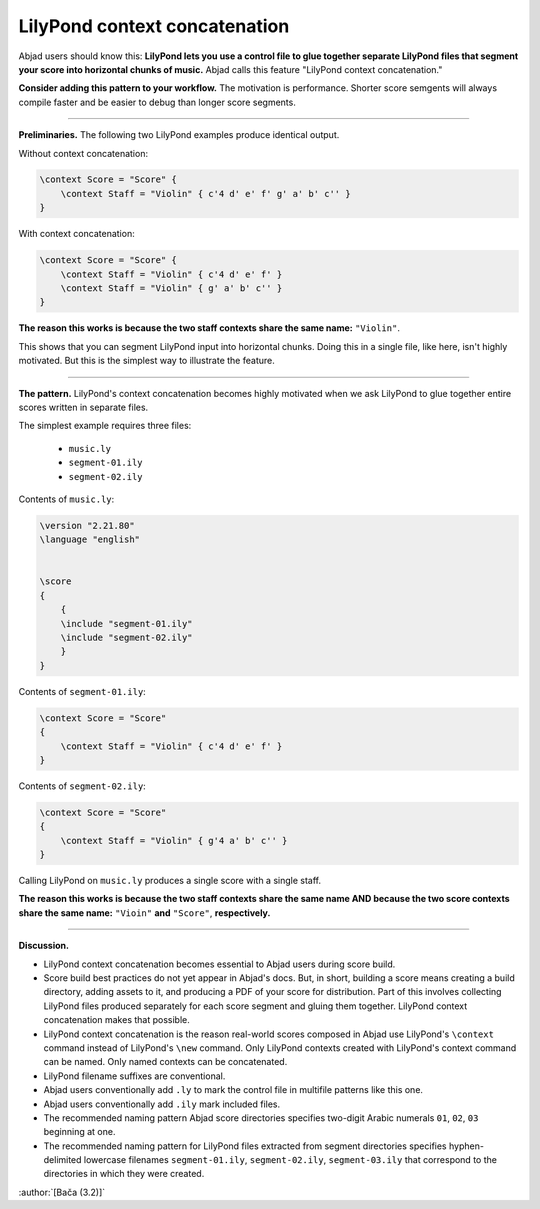 LilyPond context concatenation
==============================

Abjad users should know this: **LilyPond lets you use a control file to glue together
separate LilyPond files that segment your score into horizontal chunks of music.** Abjad
calls this feature "LilyPond context concatenation."

**Consider adding this pattern to your workflow.** The motivation is performance. Shorter
score semgents will always compile faster and be easier to debug than longer score
segments.

----

**Preliminaries.** The following two LilyPond examples produce identical output.

Without context concatenation:

..  code-block:: console

    \context Score = "Score" {
        \context Staff = "Violin" { c'4 d' e' f' g' a' b' c'' }
    }

With context concatenation:

..  code-block:: console

    
    \context Score = "Score" {
        \context Staff = "Violin" { c'4 d' e' f' }
        \context Staff = "Violin" { g' a' b' c'' }
    }

**The reason this works is because the two staff contexts share the same name:**
``"Violin"``.

This shows that you can segment LilyPond input into horizontal chunks. Doing this in a
single file, like here, isn't highly motivated. But this is the simplest way to
illustrate the feature.

----

**The pattern.** LilyPond's context concatenation becomes highly motivated when we ask
LilyPond to glue together entire scores written in separate files.

The simplest example requires three files:

    * ``music.ly``
    * ``segment-01.ily``
    * ``segment-02.ily``

Contents of ``music.ly``:

..  code-block:: console

    \version "2.21.80"
    \language "english"


    \score
    {
        {
        \include "segment-01.ily"
        \include "segment-02.ily"
        }
    }

Contents of ``segment-01.ily``:

..  code-block:: console

    \context Score = "Score"
    {
        \context Staff = "Violin" { c'4 d' e' f' }
    }

Contents of ``segment-02.ily``:

..  code-block:: console

    \context Score = "Score"
    {
        \context Staff = "Violin" { g'4 a' b' c'' }
    }

Calling LilyPond on ``music.ly`` produces a single score with a single staff.

**The reason this works is because the two staff contexts share the same name AND because
the two score contexts share the same name:** ``"Vioin"`` **and** ``"Score"``,
**respectively.**
    
----

**Discussion.**

* LilyPond context concatenation becomes essential to Abjad users during score build.

* Score build best practices do not yet appear in Abjad's docs. But, in short,
  building a score means creating a build directory, adding assets to it, and producing a
  PDF of your score for distribution. Part of this involves collecting LilyPond files
  produced separately for each score segment and gluing them together. LilyPond context
  concatenation makes that possible.

* LilyPond context concatenation is the reason real-world scores composed in Abjad use
  LilyPond's ``\context`` command instead of LilyPond's ``\new`` command. Only LilyPond
  contexts created with LilyPond's context command can be named. Only named contexts can
  be concatenated.

* LilyPond filename suffixes are conventional.

* Abjad users conventionally add ``.ly`` to mark the control file in multifile patterns
  like this one.

* Abjad users conventionally add ``.ily`` mark included files.

* The recommended naming pattern Abjad score directories specifies two-digit Arabic
  numerals ``01``, ``02``, ``03`` beginning at one.

* The recommended naming pattern for LilyPond files extracted from segment directories
  specifies hyphen-delimited lowercase filenames ``segment-01.ily``, ``segment-02.ily``,
  ``segment-03.ily`` that correspond to the directories in which they were created.

:author:`[Bača (3.2)]`
